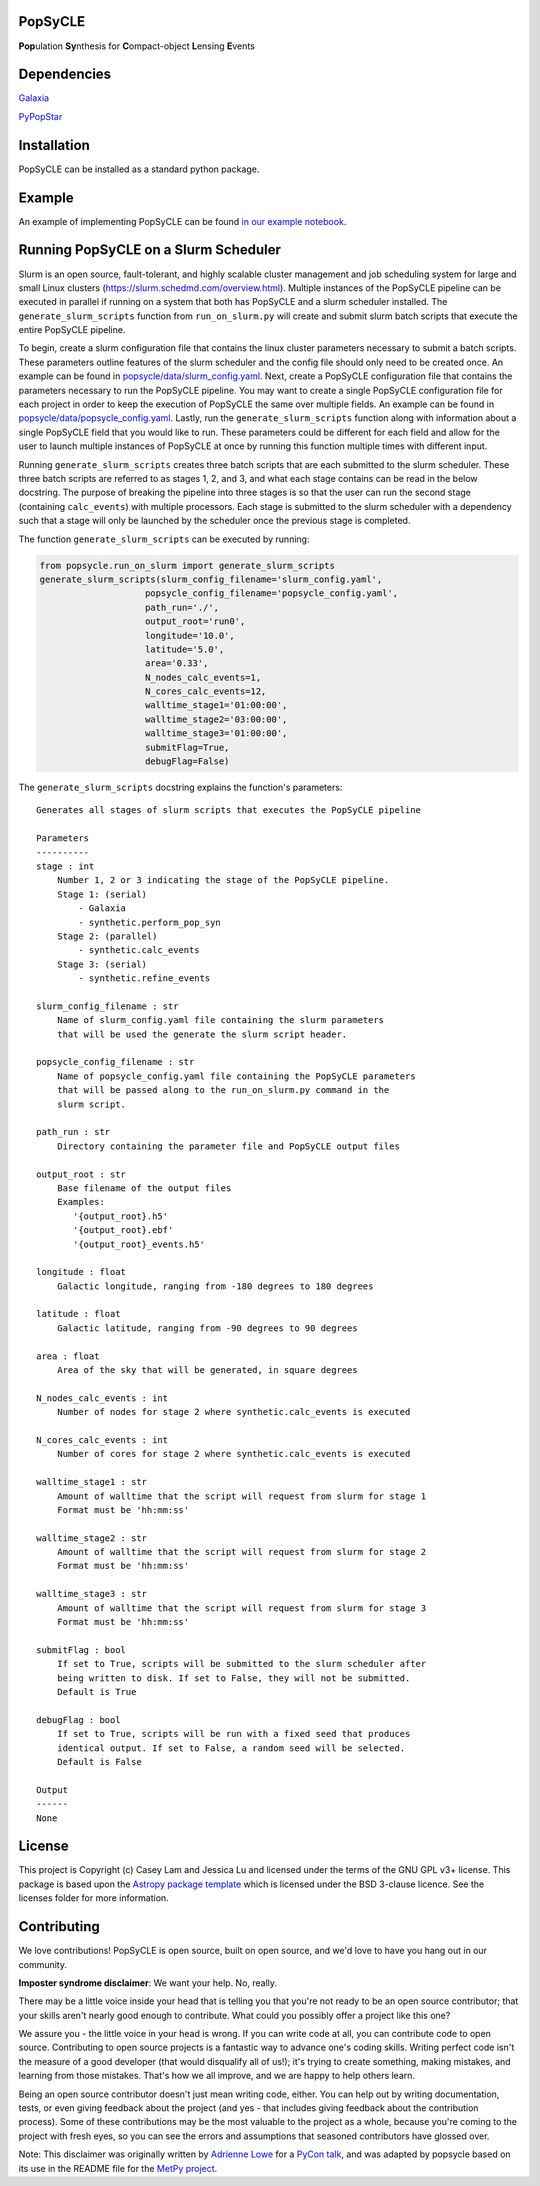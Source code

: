 PopSyCLE
--------

.. image:: http://img.shields.io/badge/powered%20by-AstroPy-orange.svg?style=flat
    :target: http://www.astropy.org
    :alt: Powered by Astropy Badge

**Pop**\ulation **Sy**\nthesis for **C**\ompact-object **L**\ensing **E**\vents


Dependencies
------------
`Galaxia <http://galaxia.sourceforge.net>`_

`PyPopStar <https://pypopstar.readthedocs.io/en/latest/>`_


Installation
------------

PopSyCLE can be installed as a standard python package.

Example
-------

An example of implementing PopSyCLE can be found
`in our example notebook <docs/PopSyCLE_example.ipynb>`_.

Running PopSyCLE on a Slurm Scheduler
-------------------------------------

Slurm is an open source, fault-tolerant, and highly scalable cluster management
and job scheduling system for large and small Linux clusters
(https://slurm.schedmd.com/overview.html). Multiple instances of the PopSyCLE
pipeline can be executed in parallel if running on a system that both has
PopSyCLE and a slurm scheduler installed. The ``generate_slurm_scripts``
function from ``run_on_slurm.py`` will create and submit slurm batch scripts
that execute the entire PopSyCLE pipeline.

To begin, create a slurm configuration file that contains the linux cluster
parameters necessary to submit a batch scripts. These parameters outline
features of the slurm scheduler and the config file should only need to be
created once. An example can be
found in `<popsycle/data/slurm_config.yaml>`_. Next, create a PopSyCLE
configuration file that contains the parameters necessary to run the PopSyCLE
pipeline. You may want to create a single PopSyCLE configuration file for
each project in order to keep the execution of PopSyCLE the same over multiple
fields. An example can be found in
`<popsycle/data/popsycle_config.yaml>`_. Lastly, run the
``generate_slurm_scripts`` function along with information
about a single PopSyCLE field that you would like to run. These parameters
could be different for each field and allow for the user to launch multiple
instances of PopSyCLE at once by running this function multiple times with
different input.

Running ``generate_slurm_scripts`` creates three batch scripts that are each
submitted to the slurm scheduler. These three batch scripts are referred to as
stages 1, 2, and 3, and what each stage contains can be read in the below
docstring. The purpose of breaking the pipeline into three stages is so that
the user can run the second stage (containing ``calc_events``)
with multiple processors. Each stage is submitted to the slurm scheduler with
a dependency such that a stage will only be launched by the scheduler once the
previous stage is completed.

The function ``generate_slurm_scripts`` can be executed by running:

.. code-block:: python

   from popsycle.run_on_slurm import generate_slurm_scripts
   generate_slurm_scripts(slurm_config_filename='slurm_config.yaml',
                       popsycle_config_filename='popsycle_config.yaml',
                       path_run='./',
                       output_root='run0',
                       longitude='10.0',
                       latitude='5.0',
                       area='0.33',
                       N_nodes_calc_events=1,
                       N_cores_calc_events=12,
                       walltime_stage1='01:00:00',
                       walltime_stage2='03:00:00',
                       walltime_stage3='01:00:00',
                       submitFlag=True,
                       debugFlag=False)


The ``generate_slurm_scripts`` docstring explains the function's parameters::

    Generates all stages of slurm scripts that executes the PopSyCLE pipeline

    Parameters
    ----------
    stage : int
        Number 1, 2 or 3 indicating the stage of the PopSyCLE pipeline.
        Stage 1: (serial)
            - Galaxia
            - synthetic.perform_pop_syn
        Stage 2: (parallel)
            - synthetic.calc_events
        Stage 3: (serial)
            - synthetic.refine_events

    slurm_config_filename : str
        Name of slurm_config.yaml file containing the slurm parameters
        that will be used the generate the slurm script header.

    popsycle_config_filename : str
        Name of popsycle_config.yaml file containing the PopSyCLE parameters
        that will be passed along to the run_on_slurm.py command in the
        slurm script.

    path_run : str
        Directory containing the parameter file and PopSyCLE output files

    output_root : str
        Base filename of the output files
        Examples:
           '{output_root}.h5'
           '{output_root}.ebf'
           '{output_root}_events.h5'

    longitude : float
        Galactic longitude, ranging from -180 degrees to 180 degrees

    latitude : float
        Galactic latitude, ranging from -90 degrees to 90 degrees

    area : float
        Area of the sky that will be generated, in square degrees

    N_nodes_calc_events : int
        Number of nodes for stage 2 where synthetic.calc_events is executed

    N_cores_calc_events : int
        Number of cores for stage 2 where synthetic.calc_events is executed

    walltime_stage1 : str
        Amount of walltime that the script will request from slurm for stage 1
        Format must be 'hh:mm:ss'

    walltime_stage2 : str
        Amount of walltime that the script will request from slurm for stage 2
        Format must be 'hh:mm:ss'

    walltime_stage3 : str
        Amount of walltime that the script will request from slurm for stage 3
        Format must be 'hh:mm:ss'

    submitFlag : bool
        If set to True, scripts will be submitted to the slurm scheduler after
        being written to disk. If set to False, they will not be submitted.
        Default is True

    debugFlag : bool
        If set to True, scripts will be run with a fixed seed that produces
        identical output. If set to False, a random seed will be selected.
        Default is False

    Output
    ------
    None


License
-------

This project is Copyright (c) Casey Lam and Jessica Lu and licensed under
the terms of the GNU GPL v3+ license. This package is based upon
the `Astropy package template <https://github.com/astropy/package-template>`_
which is licensed under the BSD 3-clause licence. See the licenses folder for
more information.


Contributing
------------

We love contributions! PopSyCLE is open source,
built on open source, and we'd love to have you hang out in our community.

**Imposter syndrome disclaimer**: We want your help. No, really.

There may be a little voice inside your head that is telling you that you're not
ready to be an open source contributor; that your skills aren't nearly good
enough to contribute. What could you possibly offer a project like this one?

We assure you - the little voice in your head is wrong. If you can write code at
all, you can contribute code to open source. Contributing to open source
projects is a fantastic way to advance one's coding skills. Writing perfect code
isn't the measure of a good developer (that would disqualify all of us!); it's
trying to create something, making mistakes, and learning from those
mistakes. That's how we all improve, and we are happy to help others learn.

Being an open source contributor doesn't just mean writing code, either. You can
help out by writing documentation, tests, or even giving feedback about the
project (and yes - that includes giving feedback about the contribution
process). Some of these contributions may be the most valuable to the project as
a whole, because you're coming to the project with fresh eyes, so you can see
the errors and assumptions that seasoned contributors have glossed over.

Note: This disclaimer was originally written by
`Adrienne Lowe <https://github.com/adriennefriend>`_ for a
`PyCon talk <https://www.youtube.com/watch?v=6Uj746j9Heo>`_, and was adapted by
popsycle based on its use in the README file for the
`MetPy project <https://github.com/Unidata/MetPy>`_.
